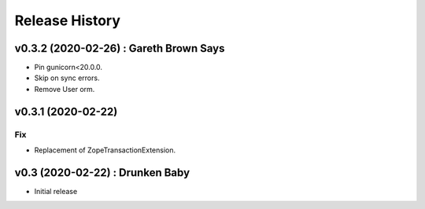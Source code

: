 Release History
===============

.. :changelog:

v0.3.2 (2020-02-26) : Gareth Brown Says
----------------------------------------
- Pin gunicorn<20.0.0.
- Skip on sync errors.
- Remove User orm.


v0.3.1 (2020-02-22)
-------------------
Fix
~~~
- Replacement of ZopeTransactionExtension.


v0.3 (2020-02-22) : Drunken Baby
--------------------------------
- Initial release
